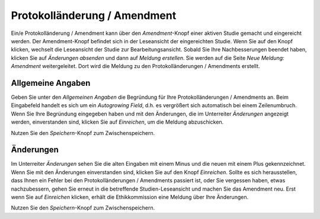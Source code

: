 =============================
Protokolländerung / Amendment
=============================

Ein/e Protokolländerung / Amendment kann über den *Amendment*-Knopf einer aktiven Studie gemacht und eingereicht werden. Der Amendment-Knopf befindet sich in der Leseansicht der eingereichten Studie. Wenn Sie auf den Knopf klicken, wechselt die Leseansicht der Studie zur Bearbeitungsansicht. Sobald Sie Ihre Nachbesserungen beendet haben, klicken Sie auf *Änderungen absenden* und dann auf *Meldung erstellen*. Sie werden auf die Seite *Neue Meldung: Amendment* weitergeleitet. Dort wird die Meldung zu den Protokolländerungen / Amendments erstellt.


Allgemeine Angaben
==================

Geben Sie unter den *Allgemeinen Angaben* die Begründung für Ihre Protokolländerungen / Amendments an. Beim Eingabefeld handelt es sich um ein *Autogrowing Field*, d.h. es vergrößert sich automatisch bei einem Zeilenumbruch. Wenn Sie Ihre Begründung eingegeben haben und mit den Änderungen, die im Unterreiter *Änderungen* angezeigt werden, einverstanden sind, klicken Sie auf *Einreichen*, um die Meldung abzuschicken.

Nutzen Sie den *Speichern*-Knopf zum Zwischenspeichern.


Änderungen
==========

Im Unterreiter *Änderungen* sehen Sie die alten Eingaben mit einem Minus und die neuen mit einem Plus gekennzeichnet. Wenn Sie mit den Änderungen einverstanden sind, klicken Sie auf den Knopf *Einreichen*. Sollte es sich herausstellen, dass Ihnen ein Fehler bei den Protokolländerungen / Amendments passiert ist, oder Sie vergessen haben, etwas nachzubessern, gehen Sie erneut in die betreffende Studien-Leseansicht und machen Sie das Amendment neu. Erst wenn Sie auf *Einreichen* klicken, erhält die Ethikkommission eine Meldung über Ihre Änderungen.

Nutzen Sie den *Speichern*-Knopf zum Zwischenspeichern.
